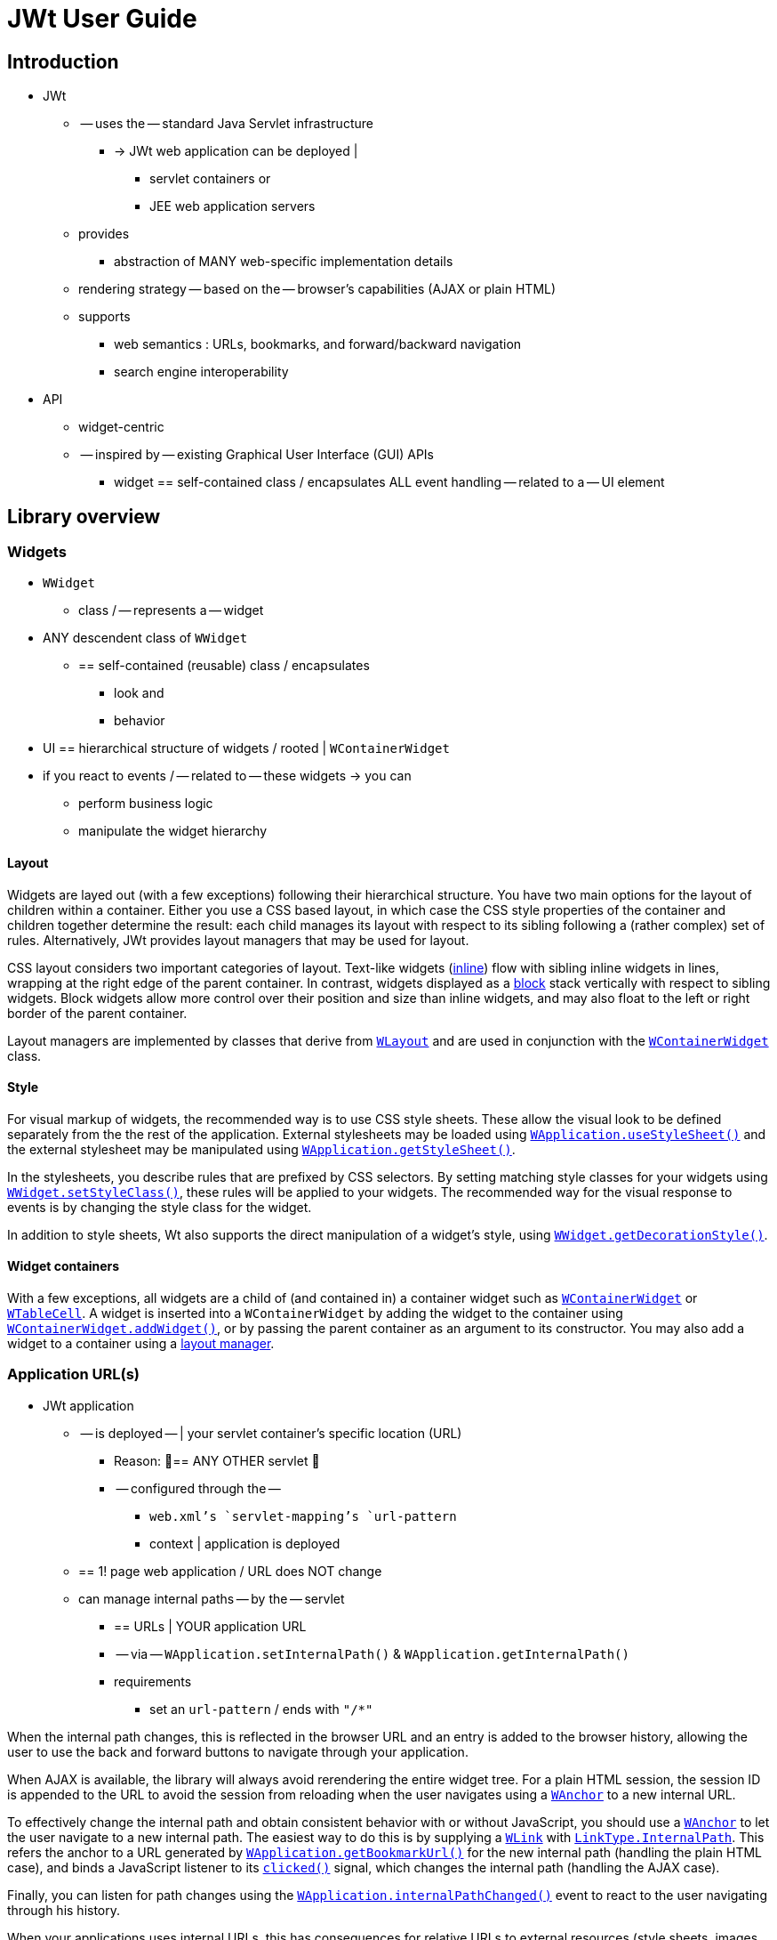 = JWt User Guide

:jwt-github: link:https://github.com/emweb/jwt/blob/master/
:jwt-javadoc: link:https://www.webtoolkit.eu/jwt/latest/doc/javadoc/eu/webtoolkit/jwt/

== Introduction

* JWt
  ** -- uses the -- standard Java Servlet infrastructure
    *** -> JWt web application can be deployed |
      **** servlet containers or
      **** JEE web application servers
  ** provides
    *** abstraction of MANY web-specific implementation details
  ** rendering strategy -- based on the -- browser's capabilities (AJAX or plain HTML)
  ** supports
    *** web semantics : URLs, bookmarks, and forward/backward navigation
    *** search engine interoperability

* API
  ** widget-centric
  ** -- inspired by -- existing Graphical User Interface (GUI) APIs
    *** widget == self-contained class / encapsulates ALL event handling -- related to a -- UI
element

== Library overview

=== Widgets

* `WWidget`
  ** class / -- represents a -- widget
* ANY descendent class of `WWidget`
  ** == self-contained (reusable) class / encapsulates
    *** look and
    *** behavior
* UI == hierarchical structure of widgets / rooted | `WContainerWidget`
* if you react to events / -- related to -- these widgets -> you can
  ** perform business logic
  ** manipulate the widget hierarchy

==== Layout

Widgets are layed out (with a few exceptions) following their
hierarchical structure.
You have two main options for the layout of
children within a container.
Either you use a CSS based layout, in
which case the CSS style properties of the container and children
together determine the result: each child manages its layout with
respect to its sibling following a (rather complex) set of
rules.
Alternatively, JWt provides layout managers that may be used
for layout.

CSS layout considers two important categories of layout.
Text-like
widgets ({jwt-javadoc}WWidget.html#setInline(boolean)[inline]) flow
with sibling inline widgets in lines, wrapping at the right edge of
the parent container.
In contrast, widgets displayed as a
{jwt-javadoc}WWidget.html#setInline(boolean)[block] stack vertically
with respect to sibling widgets.
Block widgets allow more control over
their position and size than inline widgets, and may also float to the
left or right border of the parent container.

Layout managers are implemented by classes that derive from
{jwt-javadoc}WLayout.html[`+WLayout+`] and are used in conjunction with
the {jwt-javadoc}WContainerWidget.html[`+WContainerWidget+`] class.

==== Style

For visual markup of widgets, the recommended way is to use CSS style
sheets. These allow the visual look to be defined separately from the
the rest of the application. External stylesheets may be loaded using
{jwt-javadoc}WApplication.html#useStyleSheet(eu.webtoolkit.jwt.WLink)[`+WApplication.useStyleSheet()+`]
and the external stylesheet may be manipulated using
{jwt-javadoc}WApplication.html#getStyleSheet()[`+WApplication.getStyleSheet()+`].

In the stylesheets, you describe rules that are prefixed by CSS
selectors. By setting matching style classes for your widgets using
{jwt-javadoc}WWidget.html#setStyleClass(java.lang.String)[`+WWidget.setStyleClass()+`],
these rules will be applied to your widgets. The recommended way for
the visual response to events is by changing the style class for the
widget.

In addition to style sheets, Wt also supports the direct manipulation
of a widget's style, using
{jwt-javadoc}WWidget.html#getDecorationStyle()[`+WWidget.getDecorationStyle()+`].

==== Widget containers

With a few exceptions, all widgets are a child of (and contained in) a
container widget such as
{jwt-javadoc}WContainerWidget.html[`+WContainerWidget+`] or
{jwt-javadoc}WTableCell.html[`+WTableCell+`]. A widget is inserted into a
`+WContainerWidget+` by adding the widget to the container using
{jwt-javadoc}WContainerWidget.html#addWidget(eu.webtoolkit.jwt.WWidget)[`+WContainerWidget.addWidget()+`],
or by passing the parent container as an argument to its
constructor. You may also add a widget to a container using a
{jwt-javadoc}WLayout.html[layout manager].

=== Application URL(s)

* JWt application
  ** -- is deployed -- | your servlet container's specific location (URL)
    *** Reason: 🧠== ANY OTHER servlet 🧠
    *** -- configured through the --
      **** `+web.xml+`'s `+servlet-mapping+`'s `+url-pattern+`
      **** context | application is deployed
  ** == 1! page web application / URL does NOT change
  ** can manage internal paths -- by the -- servlet
    *** == URLs | YOUR application URL
    *** -- via -- `WApplication.setInternalPath()` & `WApplication.getInternalPath()`
    *** requirements
      **** set an `+url-pattern+` / ends with `+"/*"+`

When
the internal path changes, this is reflected in the browser URL and an
entry is added to the browser history, allowing the user to use the
back and forward buttons to navigate through your application.

When AJAX is available, the library will always avoid rerendering the
entire widget tree. For a plain HTML session, the session ID is appended
to the URL to avoid the session from reloading when the user navigates
using a {jwt-javadoc}WAnchor.html[`+WAnchor+`] to a new internal URL.

To effectively change the internal path and obtain consistent
behavior with or without JavaScript, you should use a
{jwt-javadoc}WAnchor.html[`+WAnchor+`] to
let the user navigate to a new internal path.
The easiest way to do
this is by supplying a
{jwt-javadoc}WLink.html[`+WLink+`] with
{jwt-javadoc}LinkType.html#InternalPath[`+LinkType.InternalPath+`].
This refers the anchor to a URL generated by
{jwt-javadoc}WApplication.html#getBookmarkUrl()[`+WApplication.getBookmarkUrl()+`]
for the new internal path (handling the plain HTML case), and binds a
JavaScript listener to its
{jwt-javadoc}WInteractWidget.html#clicked()[`+clicked()+`] signal, which changes
the internal path (handling the AJAX case).

Finally, you can listen for path changes using the
{jwt-javadoc}WApplication.html#internalPathChanged()[`+WApplication.internalPathChanged()+`]
event to react to the user navigating through his history.

When your applications uses internal URLs, this has consequences for
relative URLs to external resources (style sheets, images, JavaScript
files, etc.), since these are resolved taking into account the
current relative URL. All relative URLs that are known to the
application are automatically replaced by JWt with an absolute URL that
resolves these directly within the deployment location. You should use
absolute URLs in CSS or XHTML for them to work within each internal
path, since these cannot be fixed by JWt.

=== Startup, session management and request handling

JWt provides the abstract {jwt-javadoc}WtServlet.html[`+WtServlet+`] class
which implements the controller for an application. Every JWt
application must extend this class and implement its
{jwt-javadoc}WtServlet.html#createApplication(eu.webtoolkit.jwt.WEnvironment)[`+createApplication()+`]
to return a new {jwt-javadoc}WApplication.html[`+WApplication+`]
instance. This method is invoked by the library for every new session
(which corresponds to a new user accessing your web application). The
request arguments (as part of the
{jwt-javadoc}WEnvironment.html[`+WEnvironment+`] object) are passed to
this `+createApplication()+` function, and may be used to customize the
application or authenticate the user. See also <<bootstrap,Application
bootstrap>> for details on the application bootstrap method.

At all times, the current `+WApplication+` instance is accessible using
the static method
{jwt-javadoc}WApplication.html#getInstance()[`+WApplication.getInstance()+`],
and is useful to inspect startup arguments and settings using
{jwt-javadoc}WApplication.html#getEnvironment()[`+getEnvironment()+`], to
set or change the application title using
{jwt-javadoc}WApplication.html#setTitle(java.lang.CharSequence)[`+setTitle()+`],
to specify a locale using
{jwt-javadoc}WApplication.html#setLocale(java.util.Locale)[`+setLocale()+`],
and many other application-wide settings. Access to this instance is
implemented using thread local storage.

A session exits when the user browses away from the application, when
{jwt-javadoc}WApplication.html#quit()[`+WApplication.quit()+`] is called,
or when the servlet container is shut down. From this moment on, your
widget tree will be waiting to be garbage collected. Therefore, you
should release auxiliary resources held by your widgets or application
in the `+finalize()+` method of these objects.

During the lifetime of a session, the controller implemented by
`+WtServlet+` will handle and interpret requests, invoke event handling
code, and render updates and changes to your widget tree. This is
strictly an internal affair of the library, except that it allows you
to scope the use of resources to a single request. To that extent, the
library provides a central entry point for doing things like acquiring
and releasing database connections and transactions, or have a single
place for handling internal application errors. Each request is
handled from within
{jwt-javadoc}WApplication.html#notify(eu.webtoolkit.jwt.WEvent)[`+WApplication.notify()+`],
and by reimplementing this method you may control resource usage
during each request.

By default, servlet containers are configured to use cookies for
session tracking. This configuration disables a user to have multiple
concurrent sessions of the same application running in the same
browser. In order to achieve such behavior, you should configure your
servlet container to use URL session tracking instead. The
{jwt-javadoc}ServletInit.html[`+ServletInit+`]
`+ServletContextListener+` should take care of this, and can be configured as
a listener with the following XML in your `+web.xml+`:

.web.xml
[source,xml]
----
<?xml version="1.0" encoding="UTF-8"?>
<web-app xmlns="http://xmlns.jcp.org/xml/ns/javaee"
         xmlns:xsi="http://www.w3.org/2001/XMLSchema-instance"
         xsi:schemaLocation="http://xmlns.jcp.org/xml/ns/javaee http://xmlns.jcp.org/xml/ns/javaee/web-app_3_1.xsd"
         version="3.1">
  <listener>
    <listener-class>eu.webtoolkit.jwt.ServletInit</listener-class>
  </listener>
</web-app>
----

=== Event handling

To respond to user interactivity events, or in general to communicate
events from one widget to any other, JWt uses a signal/listener
system, which is a popular implementation of the _Observer_ pattern.

Depending on the number of objects your signal propagates to
listeners, you need to use {jwt-javadoc}Signal.html[`+Signal+`],
{jwt-javadoc}Signal1.html[`+Signal1+`],
{jwt-javadoc}Signal2.html[`+Signal2+`], ... , {jwt-javadoc}Signal6.html[`+Signal6+`]
as a signal object.

Listeners implement the corresponding listener class, and can be added
to a signal using `+addListener()+`. Because the listener interface only
requires the implementation of a single method, it is convenient to
use a lambda function or anonymous inner class to implement it. The
following example is taken from the hello example.

.Adding a listener to a clicked() signal.
[source,java]
----
    nameEdit = new WLineEdit(getRoot());
    greeting = new WText(getRoot());

    WPushButton button = new WPushButton("Greet me.", getRoot());
    
    button.clicked().addListener(this, () -> {
        greeting.setText("Hello there, " + nameEdit.getText());
    });
----

The library defines several user event signals on various widgets, and
it is easy and convenient to add signals and listeners to widget
classes to communicate events and trigger callbacks.

Event signals ({jwt-javadoc}EventSignal.html[`+EventSignal+`]) are signals
that may be triggered internally by the library to respond to user
interactivity events. The abstract base classes
{jwt-javadoc}WInteractWidget.html[`+WInteractWidget+`] and
{jwt-javadoc}WFormWidget.html[`+WFormWidget+`] define most of these event
signals.

=== Server push
By default, updates to the user interface are possible only at startup, during any event (in a signal listener),
or at regular time points using {jwt-javadoc}WTimer.html[`+WTimer+`]. This is the normal JWt event loop.

In some cases, one may want to modify the user interface from a second thread, outside the event loop.
While this may be worked around by the {jwt-javadoc}WTimer.html[`+WTimer+`], in some cases, there are
bandwidth and processing overheads associated which may be unnecessary, and which create a trade-off
with time resolution of the updates.

When "server push" (also called "comet" in AJAX terminology) is enabled, widgets may be modified,
created, or deleted outside of the event loop (e.g. in response to execution of another thread),
and these changes are propagated by calling {jwt-javadoc}WApplication.html#triggerUpdate()[`+triggerUpdate()+`].

For more information, please refer to the reference documentation of
{jwt-javadoc}WApplication.html#enableUpdates(boolean)[`+WApplication.enableUpdates()+`].
This function enables or disables server push.

You can find a feature example on server push and a more elaborate `+simplechat+` example in the JWt source code.

=== Optimizing client-side event handling

By default, JWt performs all event processing server side. Every
connected event signal will cause the web browser to communicate with
the servlet container in order to invoke the listener's
implementation, and visual changes will be updated in the web page.

However, JWt offers several options for incorporating client-side
event handling. This may in general increase responsiveness of the
application since the user gets an instant feed-back and the
communication delay is avoided.

JWt provides a number of mechanisms to integrate JavaScript code with Java:

* using {jwt-javadoc}JSlot.html[`+JSlot+`], you can specify the JavaScript for a
  listener, when connected to an `+EventSignal+` or `+JSignal+`.
* using {jwt-javadoc}JSignal.html[`+JSignal+`], you can emit a Java signal from
  JavaScript code, using a JavaScript function `+Wt.emit()+`.
* using {jwt-javadoc}WApplication.html#doJavaScript(java.lang.String)[`+WApplication.doJavaScript()+`],
  you can call JavaScript code directly as part of event handling.

[[bootstrap]]
=== Application bootstrap

A JWt application may support both plain HTML and Ajax-enabled user
agents. When a first request is made for a new session, there is no
way of knowing whether the agent supports Ajax (and has it
enabled). The bootstrap procedure therefore has two strategies of
making the choice between a plain HTML and Ajax-enabled application
mode.

==== Default bootstrap

In the default bootstrap mode, for the normal case, a small bootstrap
HTML file is served, which detects presence of AJAX (and various other
environment properties). When no JavaScript
support is available, it automatically redirects the user to a plain
HTML version of the application.

In this mode, the application is not started until the library has
determined AJAX support, which is made available in
{jwt-javadoc}WEnvironment.html#hasAjax()[`+WEnvironment.hasAjax()+`] which
is passed to the application constructor.

In some special cases, this bootstrap is skipped and a plain HTML
version is served right away. This is for user agents that are identified as
spider bots, or user agents which are configured to not support AJAX
(well), see the
{jwt-javadoc}Configuration.html#getAjaxAgentList()[user agents]
configuration setting.

There are some drawbacks to this bootstrap method:

* the redirection without JavaScript support may not be supported by
  all user agents. To handle this, the bootstrap page also shows a link and a redirect message
  (see the
  {jwt-javadoc}Configuration.html#getRedirectMessage()[redirect message]
  configuration setting), which may confuse new users.
* there is an additional round trip before any contents are rendered.
* for an AJAX user interface, all contents will be loaded through
  JavaScript. This has a drawback that some 3rd party JavaScript libraries do not
  support being loaded on-demand.

==== Progressive bootstrap

While the default bootstrap already
honors the principle of graceful degradation, progressive bootstrap
implements this using the principle of
http://en.wikipedia.org/wiki/Progressive_enhancement[progressive
enhancement].

This bootstrap method may be enabled with the
{jwt-javadoc}Configuration.html#setProgressiveBootstrap(boolean)[progressive bootstrap] configuration setting.

This bootstrap method will initially assume that the user agent is a
plain HTML user-agent and immediately create the application (with
{jwt-javadoc}WEnvironment.html#hasAjax()[`+WEnvironment.hasAjax()+`]
always returning `+false+`). The initial response will contain the initial
page suitable for a plain HTML user agent.

JavaScript embedded in this page will sense for AJAX support and
trigger a second request which progresses the application to an AJAX
application (without repainting the entire user interface). To that extent,
it will change
{jwt-javadoc}WEnvironment.html#hasAjax()[`+WEnvironment.hasAjax()+`] to
return `+true+`, and invoke
{jwt-javadoc}WApplication.html#enableAjax()[`+WApplication.enableAjax()+`]
which in turn propagates
{jwt-javadoc}WWidget.html#enableAjax()[`+WWidget.enableAjax()+`] through the widget
hierarchy. This upgrade happens in the background, unnoticeable to the
user.

This mitigates disadvantages associated with the default bootstrap, but has the
drawback of requiring consistent `+enableAjax()+` implementations and requiring more
server side processing.

=== Painting

JWt provides a vector graphics painting system which, depending on
browser support, uses one of three different methods to paint the
graphics (inline SVG, HTML 5 `+<canvas>+` element, or server side rendered PNG).
Vector graphics has as benefit a lower bandwidth usage, which is independent
of the image size and quality, and can be embedded within the HTML,
avoiding an additional round trip. To use the paint system, you need
to specialize {jwt-javadoc}WPaintedWidget.html[`+WPaintedWidget+`] and use
a {jwt-javadoc}WPainter.html[`+WPainter+`] to paint the contents of the
widget inside its
{jwt-javadoc}WPaintedWidget.html#paintEvent(eu.webtoolkit.jwt.WPaintDevice)[`+paintEvent()+`].

The charting library is built on top of this painting infrastructure.

=== Deployment

JWt uses the Java Servlet API, and thus JWt applications are all
compatible with commonly used servlet containers (Tomcat, Jetty, ...)
and JEE application servers (JBoss, Glassfish, ...). The most common
way to deploy a JWt application is by packaging the application as a
`+.war+` file and deploying it into a servlet container. Because JWt
applications are plain Java applications, without the need for code
generation or XML editing, JWt application development can be
conveniently done from your favorite Java IDE. See the
<<getting-started, Getting Started>> section for hints on how to create
war files and develop JWt applications from within Eclipse.

=== Configuration

JWt can be configured by changing values in the
{jwt-javadoc}Configuration.html[`+Configuration+`] object accessible via
the
{jwt-javadoc}WtServlet.html#getConfiguration()[`+WtServlet.getConfiguration()+`]
method.

[[getting-started]]
== Getting started

* goal
  ** download & install JWt
  ** deploy & run the examples / -- come bundled with -- it

[TIP]
====
* TODO:
The examples that come with the library are each a self-contained project
that only requires the JWt library (and its dependencies) to get
going. You could structure your own projects in the same way as each
of these example projects, but it is up to you: the library does not
enforce a particular layout of your web application, it simply acts as
a library (rather than a "framework").
====

We present two tracks for running your first JWt application: from
within the Eclipse IDE or from the command line. You will need to
download the JWt distribution which contains the library and its dependencies,
from the homepage's http://www.webtoolkit.eu/jwt#/download[download section].

=== "Hello world" from within Eclipse

The library and all of the examples include a `+.project+` file which is
used by Eclipse to manage the build process. For deploying the web
application during development, we recommend using the
link:https://eclipse-jetty.github.io/[Eclipse Jetty]
plugin.

==== Requirements

To run the "Hello world" example with Eclipse you will need to install the 
following:

- Java Development Kit (version 11 or later), e.g. from https://adoptium.net/
- Eclipse IDE from http://www.eclipse.org/downloads/
- Eclipse Jetty plugin from https://eclipse-jetty.github.io/

==== Importing  into Eclipse

. Extract the JWt source distribution to a directory on your system.
. Start Eclipse.
. Right-click inside your "Project Explorer" and select "Import...".
. Select "General" -> "Existing Projects into Workspace" and click "Next".
. Click "Browse".
. Navigate to the directory where the JWt source distribution was extracted to.
  Select the `+examples/hello+` directory and click "OK".
+
[TIP]
====
You can import multiple examples at once by selecting the `+examples+`
directory instead, and selecting multiple projects in the next step.
====
+
. The hello project will be visible and selected, click "Finish".
. The imported `+jwt-hello+` project becomes visible in the "Project
  Explorer" tree.
+
There are however still build errors as the JWt library and dependencies
are still missing.
+
image:images/hello_world_import_7.png["jwt-hello project tree"]
+
. We have provided an ant build script that copies the JWt library and
dependencies in the `+lib+` folder and also builds a `+.war+` file.
+
Right-click on the `+build.xml+`, "Run As" -> "Ant Build".
When this is your first example, the build script will also build the
JWt library itself.
+
. "Refresh" your jwt-hello project. The example is now built and ready to be
  run.

==== Running

Below, we use the Eclipse Jetty plugin. You may also use any other
JEE application server (with integration in Eclipse) to which you
deploy the `+dist/jwt-hello.war+` file which has also been
built by the `+ant+` tool.

. Open the 'Run' -> 'Run Configurations...' dialog.
. Create a new "Jetty Webapp".
. Click "Run" (your configuration settings will be saved).
. The servlet container starts listening on port 8080
. Open your web browser and point it to http://localhost:8080/.

image:images/hello_world_run_7.png["The example in Firefox"]

=== "Hello world" from the command line using Ant 

To build the library and examples, we will be using _ant_, and for
deployment we will use the lightweight Jetty servlet container.

==== Requirements 

To run the "Hello world" example from the command line you will need to
install the following:

- Java Development Kit (version 11 or later), e.g. from https://adoptium.net/
- Ant from https://ant.apache.org/
- Jetty (version 9, preferably 10, or later) from https://www.eclipse.org/jetty/.
  In the end, any servlet container or application server will do.
  These instructions however assume Jetty.

==== Building

- Open you command line console.
- Extract the JWt source distribution to a directory on your system, and 
  navigate to this directory.
- Enter the `+examples/hello+` directory and run `+ant+`:
+
.....
$ cd examples/hello
$ ant
.....
+ 
This will build `+dist/jwt-hello.war+`, handling all of the dependencies
including JWt itself.

==== Running

- We'll call the location where you installed Jetty `+$JETTY_HOME+`.
- Create a `+jetty-base+` directory. We'll call this `+$JETTY_BASE+`.
- From the `+$JETTY_BASE+` directory, run `+java -jar $JETTY_HOME/start.jar --add-module=server,http,deploy+`
- Copy the `+jwt-hello.war+` to `+$JETTY_BASE/webapps/hello.war+`.
- Start Jetty: `+java -jar $JETTY_HOME/start.jar+`
- Open your preferred web browser and navigate to http://localhost:8080/hello/.

image:images/hello_world_ant_1.png["The example in firefox"]

=== A closer look at a JWt web application project structure

Setting up a JWt project does not involve much, since JWt acts as a
Java library (on top of the Java servlet API). After running `+ant+` in
the JWt source distribution folder, all required jar files can be
found in the `+dist+` folder. To use JWt in your project,
you need only to include these jar files into your project library
path.

The start point of your application is defined by extending
`+WtServlet+` which implements a Java servlet, and provides an entry
point to a JWt application. An example of this is
`+eu.webtoolkit.jwt.examples.hello.HelloMain+`.

To deploy the web application you need to provide a `+WebRoot/WEB-INF/web.xml+`
configuration file which binds the servlet to a context path:

.`+WebRoot/WEB-INF/web.xml+`
[source,xml]
----
<?xml version="1.0" encoding="UTF-8"?>
<web-app xmlns="http://xmlns.jcp.org/xml/ns/javaee"
         xmlns:xsi="http://www.w3.org/2001/XMLSchema-instance"
         xsi:schemaLocation="http://xmlns.jcp.org/xml/ns/javaee http://xmlns.jcp.org/xml/ns/javaee/web-app_3_1.xsd"
         version="3.1">
  <listener>
    <listener-class>eu.webtoolkit.jwt.ServletInit</listener-class>
  </listener>

  <servlet>
    <servlet-name>Hello</servlet-name>
    <display-name>JWt Hello World example</display-name>
    <description>JWt Hello World example</description>
    <servlet-class>eu.webtoolkit.jwt.examples.hello.HelloMain</servlet-class>
  </servlet>

  <servlet-mapping>
    <servlet-name>Hello</servlet-name>
    <url-pattern>/*</url-pattern>
  </servlet-mapping>
</web-app>
----
